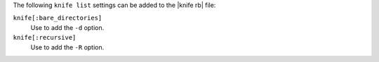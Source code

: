 .. The contents of this file are included in multiple topics.
.. This file describes a command or a sub-command for Knife.
.. This file should not be changed in a way that hinders its ability to appear in multiple documentation sets.


The following ``knife list`` settings can be added to the |knife rb| file:

``knife[:bare_directories]``
   Use to add the ``-d`` option.

``knife[:recursive]``
   Use to add the ``-R`` option.

